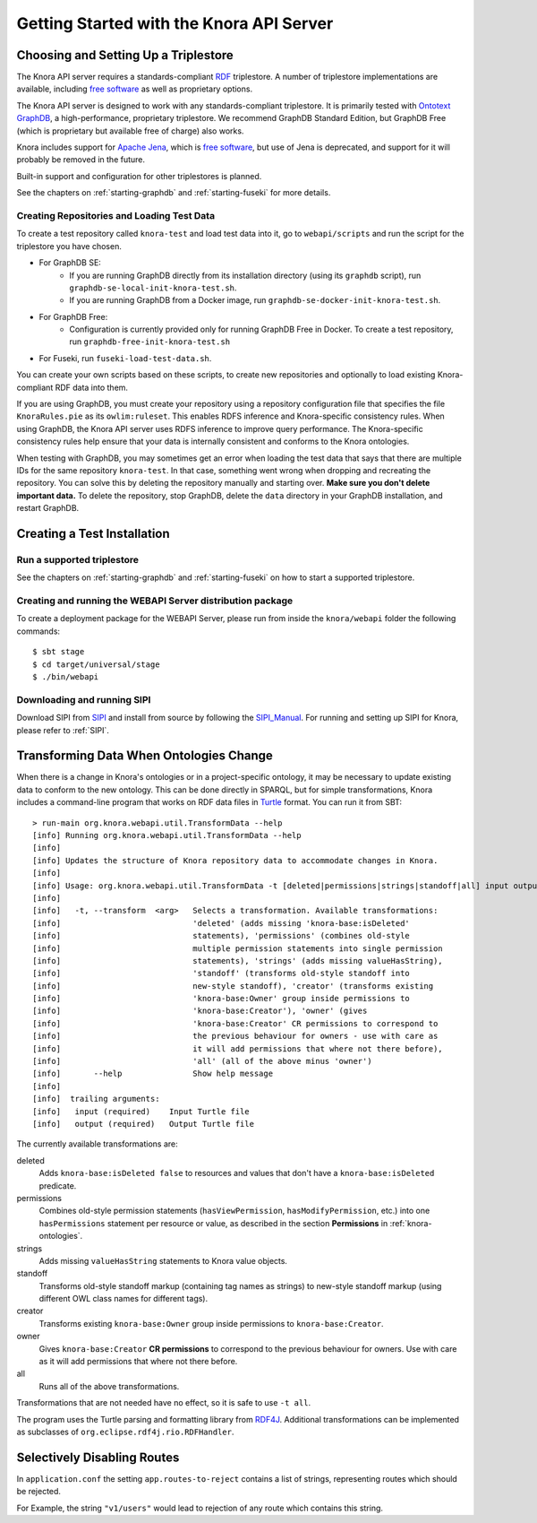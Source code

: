 .. Copyright © 2015 Lukas Rosenthaler, Benjamin Geer, Ivan Subotic,
   Tobias Schweizer, André Kilchenmann, and Sepideh Alassi.

   This file is part of Knora.

   Knora is free software: you can redistribute it and/or modify
   it under the terms of the GNU Affero General Public License as published
   by the Free Software Foundation, either version 3 of the License, or
   (at your option) any later version.

   Knora is distributed in the hope that it will be useful,
   but WITHOUT ANY WARRANTY; without even the implied warranty of
   MERCHANTABILITY or FITNESS FOR A PARTICULAR PURPOSE.  See the
   GNU Affero General Public License for more details.

   You should have received a copy of the GNU Affero General Public
   License along with Knora.  If not, see <http://www.gnu.org/licenses/>.


Getting Started with the Knora API Server
=========================================

Choosing and Setting Up a Triplestore
-------------------------------------

The Knora API server requires a standards-compliant RDF_ triplestore. A number
of triplestore implementations are available, including `free software`_ as
well as proprietary options.

The Knora API server is designed to work with any standards-compliant triplestore.
It is primarily tested with `Ontotext GraphDB`_, a high-performance, proprietary
triplestore. We recommend GraphDB Standard Edition, but GraphDB Free (which is
proprietary but available free of charge) also works.

Knora includes support for `Apache Jena`_, which is `free software`_, but use of
Jena is deprecated, and support for it will probably be removed in the future.

Built-in support and configuration for other triplestores is planned.

See the chapters on :ref:`starting-graphdb` and :ref:`starting-fuseki`
for more details.


Creating Repositories and Loading Test Data
^^^^^^^^^^^^^^^^^^^^^^^^^^^^^^^^^^^^^^^^^^^

To create a test repository called ``knora-test`` and load test data into it,
go to ``webapi/scripts`` and run the script for the triplestore you have
chosen.

* For GraphDB SE:
    * If you are running GraphDB directly from its installation directory (using its ``graphdb`` script), run ``graphdb-se-local-init-knora-test.sh``.
    * If you are running GraphDB from a Docker image, run ``graphdb-se-docker-init-knora-test.sh``.
* For GraphDB Free:
    * Configuration is currently provided only for running GraphDB Free in Docker. To create a test repository, run ``graphdb-free-init-knora-test.sh``
* For Fuseki, run ``fuseki-load-test-data.sh``.

You can create your own scripts based on these scripts, to create new
repositories and optionally to load existing Knora-compliant RDF data into
them.

If you are using GraphDB, you must create your repository using a repository
configuration file that specifies the file ``KnoraRules.pie`` as its
``owlim:ruleset``. This enables RDFS inference and Knora-specific consistency
rules. When using GraphDB, the Knora API server uses RDFS inference to improve
query performance. The Knora-specific consistency rules help ensure that your
data is internally consistent and conforms to the Knora ontologies.

When testing with GraphDB, you may sometimes get an error when loading the
test data that says that there are multiple IDs for the same repository
``knora-test``. In that case, something went wrong when dropping and
recreating the repository. You can solve this by deleting the repository
manually and starting over. **Make sure you don't delete important data.** To
delete the repository, stop GraphDB, delete the ``data`` directory in your
GraphDB installation, and restart GraphDB.


Creating a Test Installation
----------------------------

Run a supported triplestore
^^^^^^^^^^^^^^^^^^^^^^^^^^^

See the chapters on :ref:`starting-graphdb` and :ref:`starting-fuseki` on how to start a supported triplestore.

Creating and running the WEBAPI Server distribution package
^^^^^^^^^^^^^^^^^^^^^^^^^^^^^^^^^^^^^^^^^^^^^^^^^^^^^^^^^^^

To create a deployment package for the WEBAPI Server, please run
from inside the ``knora/webapi`` folder the following commands:

::

  $ sbt stage
  $ cd target/universal/stage
  $ ./bin/webapi

Downloading and running SIPI
^^^^^^^^^^^^^^^^^^^^^^^^^^^^

Download SIPI from SIPI_ and install from source by following the SIPI_Manual_. For running and setting up SIPI
for Knora, please refer to :ref:`SIPI`.

Transforming Data When Ontologies Change
----------------------------------------

When there is a change in Knora's ontologies or in a project-specific ontology, it may be necessary to update existing
data to conform to the new ontology. This can be done directly in SPARQL, but for simple transformations, Knora
includes a command-line program that works on RDF data files in Turtle_ format. You can run it from SBT:

::

  > run-main org.knora.webapi.util.TransformData --help
  [info] Running org.knora.webapi.util.TransformData --help
  [info]
  [info] Updates the structure of Knora repository data to accommodate changes in Knora.
  [info]
  [info] Usage: org.knora.webapi.util.TransformData -t [deleted|permissions|strings|standoff|all] input output
  [info]
  [info]   -t, --transform  <arg>   Selects a transformation. Available transformations:
  [info]                            'deleted' (adds missing 'knora-base:isDeleted'
  [info]                            statements), 'permissions' (combines old-style
  [info]                            multiple permission statements into single permission
  [info]                            statements), 'strings' (adds missing valueHasString),
  [info]                            'standoff' (transforms old-style standoff into
  [info]                            new-style standoff), 'creator' (transforms existing
  [info]                            'knora-base:Owner' group inside permissions to
  [info]                            'knora-base:Creator'), 'owner' (gives
  [info]                            'knora-base:Creator' CR permissions to correspond to
  [info]                            the previous behaviour for owners - use with care as
  [info]                            it will add permissions that where not there before),
  [info]                            'all' (all of the above minus 'owner')
  [info]       --help               Show help message
  [info]
  [info]  trailing arguments:
  [info]   input (required)    Input Turtle file
  [info]   output (required)   Output Turtle file

The currently available transformations are:

deleted
  Adds ``knora-base:isDeleted false`` to resources and values that don't have a ``knora-base:isDeleted``
  predicate.

permissions
  Combines old-style permission statements (``hasViewPermission``, ``hasModifyPermission``, etc.) into
  one ``hasPermissions`` statement per resource or value, as described in the section **Permissions** in
  :ref:`knora-ontologies`.

strings
  Adds missing ``valueHasString`` statements to Knora value objects.

standoff
  Transforms old-style standoff markup (containing tag names as strings) to new-style standoff markup
  (using different OWL class names for different tags).

creator
  Transforms existing ``knora-base:Owner`` group inside permissions to ``knora-base:Creator``.

owner
  Gives ``knora-base:Creator`` **CR permissions** to correspond to the previous behaviour for owners.
  Use with care as it will add permissions that where not there before.

all
  Runs all of the above transformations.

Transformations that are not needed have no effect, so it is safe to use ``-t all``.

The program uses the Turtle parsing and formatting library from RDF4J_. Additional transformations can
be implemented as subclasses of ``org.eclipse.rdf4j.rio.RDFHandler``.

Selectively Disabling Routes
-----------------------------

In ``application.conf`` the setting ``app.routes-to-reject`` contains a list of strings, representing
routes which should be rejected.

For Example, the string ``"v1/users"`` would lead to rejection of any route which contains this string.

.. _RDF: https://www.w3.org/TR/rdf11-primer/
.. _free software: http://www.gnu.org/philosophy/free-sw.en.html
.. _Ontotext GraphDB: http://ontotext.com/products/graphdb/
.. _Apache Jena: https://jena.apache.org/
.. _Turtle: https://www.w3.org/TR/turtle/
.. _RDF4J: http://rdf4j.org/
.. _SIPI: https://github.com/dhlab-basel/Sipi
.. _SIPI_Manual: https://dhlab-basel.github.io/Sipi/documentation/index.html
